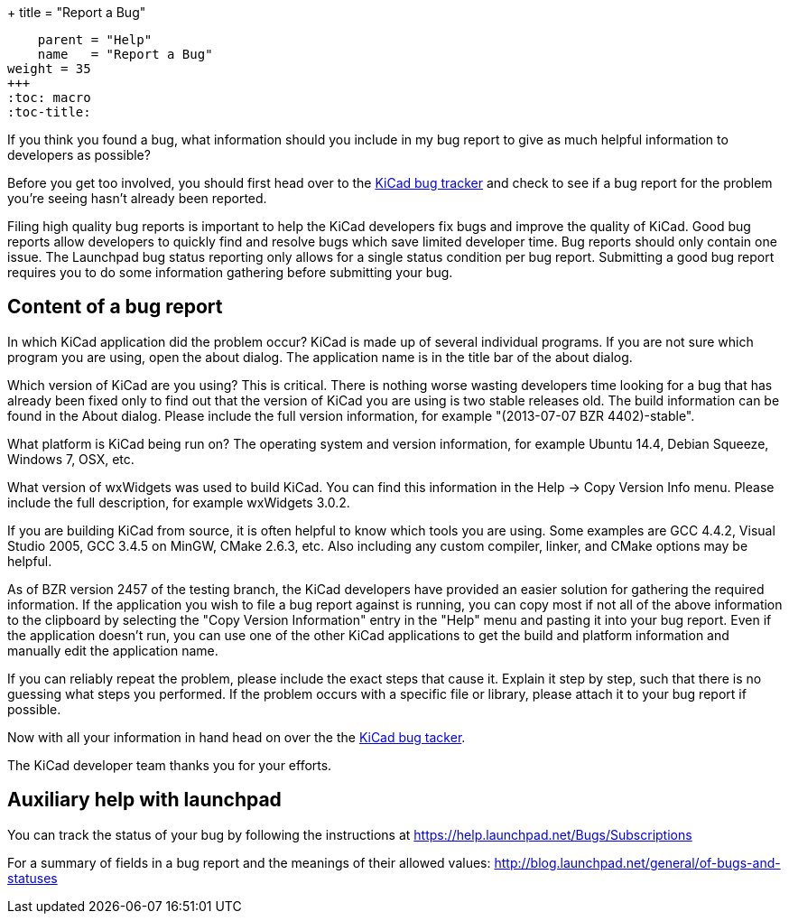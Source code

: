 +++
title = "Report a Bug"
[menu.main]
    parent = "Help"
    name   = "Report a Bug"
weight = 35
+++
:toc: macro 
:toc-title:

toc::[]

If you think you found a bug, what information should you include in my bug report to give as much helpful information to developers as possible?

Before you get too involved, you should first head over to the https://bugs.launchpad.net/KiCad/+bugs?orderby=-date_last_updated&start=0[KiCad bug tracker]
and check to see if a bug report for the problem you're seeing hasn't already been reported.

Filing high quality bug reports is important to help the KiCad developers fix bugs and improve the quality of KiCad. Good bug reports allow developers to
quickly find and resolve bugs which save limited developer time. Bug reports should only contain one issue. The Launchpad bug status reporting 
only allows for a single status condition per bug report. Submitting a good bug report requires you to do some information gathering before submitting your bug.

== Content of a bug report
In which KiCad application did the problem occur? KiCad is made up of several individual programs. If you are not sure which program you are using, open the about dialog. 
The application name is in the title bar of the about dialog.

Which version of KiCad are you using? This is critical. There is nothing worse wasting developers time looking for a bug that has already been fixed only to find out that 
the version of KiCad you are using is two stable releases old. The build information can be found in the About dialog. Please include the full version information, for example "(2013-07-07 BZR 4402)-stable".

What platform is KiCad being run on? The operating system and version information, for example Ubuntu 14.4, Debian Squeeze, Windows 7, OSX, etc.

What version of wxWidgets was used to build KiCad. You can find this information in the Help -> Copy Version Info menu. Please include the full description, for example wxWidgets 3.0.2.

If you are building KiCad from source, it is often helpful to know which tools you are using. Some examples are GCC 4.4.2, Visual Studio 2005, GCC 3.4.5 on MinGW, CMake 2.6.3, etc. 
Also including any custom compiler, linker, and CMake options may be helpful.

As of BZR version 2457 of the testing branch, the KiCad developers have provided an easier solution for gathering the required information. 
If the application you wish to file a bug report against is running, you can copy most if not all of the above information to the clipboard by selecting the "Copy Version Information" 
entry in the "Help" menu and pasting it into your bug report. Even if the application doesn't run, you can use one of the other KiCad applications to get the build
 and platform information and manually edit the application name.

If you can reliably repeat the problem, please include the exact steps that cause it. Explain it step by step, such that there is no guessing what steps you performed. 
If the problem occurs with a specific file or library, please attach it to your bug report if possible.

Now with all your information in hand head on over the the https://bugs.launchpad.net/KiCad/+bugs?orderby=-date_last_updated&start=0[KiCad bug tacker].

The KiCad developer team thanks you for your efforts.

== Auxiliary help with launchpad

You can track the status of your bug by following the instructions at https://help.launchpad.net/Bugs/Subscriptions

For a summary of fields in a bug report and the meanings of their allowed values: http://blog.launchpad.net/general/of-bugs-and-statuses